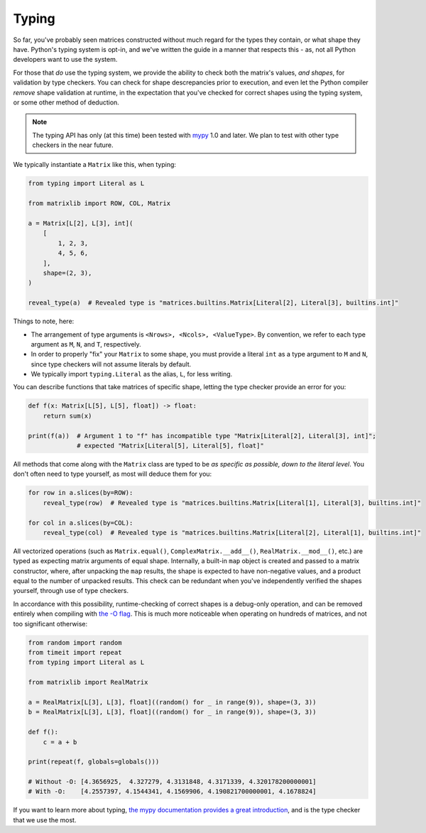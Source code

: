 .. _guide-typing:

Typing
======

So far, you've probably seen matrices constructed without much regard for the types they contain, or what shape they have. Python's typing system is opt-in, and we've written the guide in a manner that respects this - as, not all Python developers want to use the system.

For those that *do* use the typing system, we provide the ability to check both the matrix's values, *and shapes*, for validation by type checkers. You can check for shape descrepancies prior to execution, and even let the Python compiler *remove* shape validation at runtime, in the expectation that you've checked for correct shapes using the typing system, or some other method of deduction.

.. note::

    The typing API has only (at this time) been tested with `mypy <https://mypy.readthedocs.io/en/stable/>`_ 1.0 and later. We plan to test with other type checkers in the near future.

We typically instantiate a ``Matrix`` like this, when typing:

.. code-block::

    from typing import Literal as L

    from matrixlib import ROW, COL, Matrix

    a = Matrix[L[2], L[3], int](
        [
            1, 2, 3,
            4, 5, 6,
        ],
        shape=(2, 3),
    )

    reveal_type(a)  # Revealed type is "matrices.builtins.Matrix[Literal[2], Literal[3], builtins.int]"

Things to note, here:

* The arrangement of type arguments is ``<Nrows>, <Ncols>, <ValueType>``. By convention, we refer to each type argument as ``M``, ``N``, and ``T``, respectively.
* In order to properly "fix" your ``Matrix`` to some shape, you must provide a literal ``int`` as a type argument to ``M`` and ``N``, since type checkers will not assume literals by default.
* We typically import ``typing.Literal`` as the alias, ``L``, for less writing.

You can describe functions that take matrices of specific shape, letting the type checker provide an error for you:

.. code-block::

    def f(x: Matrix[L[5], L[5], float]) -> float:
        return sum(x)

    print(f(a))  # Argument 1 to "f" has incompatible type "Matrix[Literal[2], Literal[3], int]";
                 # expected "Matrix[Literal[5], Literal[5], float]"

All methods that come along with the ``Matrix`` class are typed to be *as specific as possible, down to the literal level*. You don't often need to type yourself, as most will deduce them for you:

.. code-block::

    for row in a.slices(by=ROW):
        reveal_type(row)  # Revealed type is "matrices.builtins.Matrix[Literal[1], Literal[3], builtins.int]"

    for col in a.slices(by=COL):
        reveal_type(col)  # Revealed type is "matrices.builtins.Matrix[Literal[2], Literal[1], builtins.int]"

All vectorized operations (such as ``Matrix.equal()``, ``ComplexMatrix.__add__()``, ``RealMatrix.__mod__()``, etc.) are typed as expecting matrix arguments of equal shape. Internally, a built-in ``map`` object is created and passed to a matrix constructor, where, after unpacking the ``map`` results, the shape is expected to have non-negative values, and a product equal to the number of unpacked results. This check can be redundant when you've independently verified the shapes yourself, through use of type checkers.

In accordance with this possibility, runtime-checking of correct shapes is a debug-only operation, and can be removed entirely when compiling with `the -O flag <https://docs.python.org/3/using/cmdline.html#cmdoption-O>`_. This is much more noticeable when operating on hundreds of matrices, and not too significant otherwise:

.. code-block::

    from random import random
    from timeit import repeat
    from typing import Literal as L

    from matrixlib import RealMatrix

    a = RealMatrix[L[3], L[3], float]((random() for _ in range(9)), shape=(3, 3))
    b = RealMatrix[L[3], L[3], float]((random() for _ in range(9)), shape=(3, 3))

    def f():
        c = a + b

    print(repeat(f, globals=globals()))

    # Without -O: [4.3656925,  4.327279, 4.3131848, 4.3171339, 4.320178200000001]
    # With -O:    [4.2557397, 4.1544341, 4.1569906, 4.190821700000001, 4.1678824]

If you want to learn more about typing, `the mypy documentation provides a great introduction <https://mypy.readthedocs.io/en/stable/>`_, and is the type checker that we use the most.
